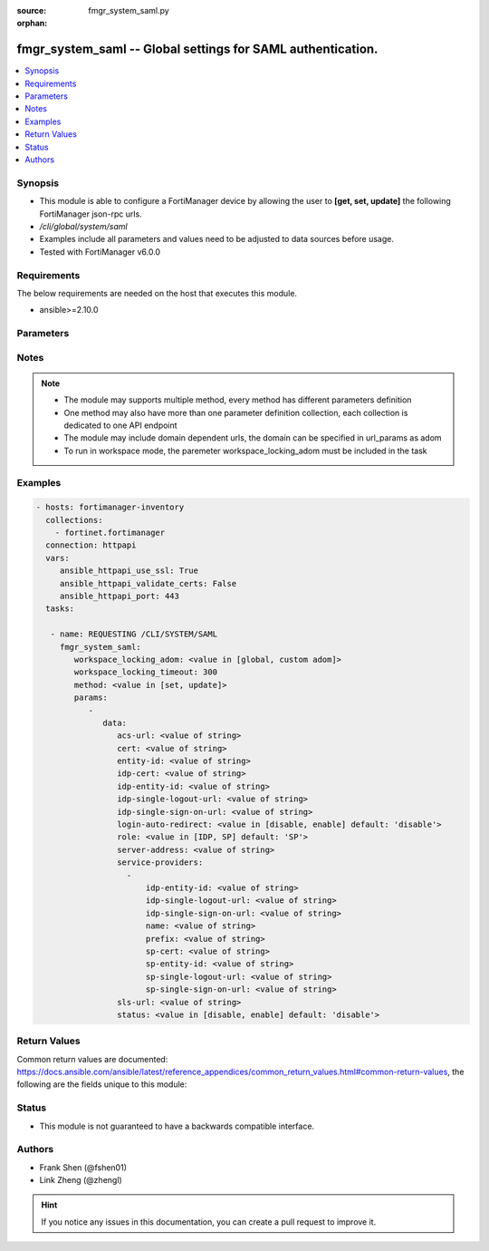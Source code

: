 :source: fmgr_system_saml.py

:orphan:

.. _fmgr_system_saml:

fmgr_system_saml -- Global settings for SAML authentication.
++++++++++++++++++++++++++++++++++++++++++++++++++++++++++++

.. versionadded:: 2.10

.. contents::
   :local:
   :depth: 1


Synopsis
--------

- This module is able to configure a FortiManager device by allowing the user to **[get, set, update]** the following FortiManager json-rpc urls.
- `/cli/global/system/saml`
- Examples include all parameters and values need to be adjusted to data sources before usage.
- Tested with FortiManager v6.0.0


Requirements
------------
The below requirements are needed on the host that executes this module.

- ansible>=2.10.0



Parameters
----------

.. raw:: html

 <ul>
 <li><span class="li-head">workspace_locking_adom</span> - Acquire the workspace lock if FortiManager is running in workspace mode <span class="li-normal">type: str</span> <span class="li-required">required: false</span> <span class="li-normal"> choices: global, custom dom</span> </li>
 <li><span class="li-head">workspace_locking_timeout</span> - The maximum time in seconds to wait for other users to release workspace lock <span class="li-normal">type: integer</span> <span class="li-required">required: false</span>  <span class="li-normal">default: 300</span> </li>
 <li><span class="li-head">parameters for method: [get]</span> - Global settings for SAML authentication.</li>
 <ul class="ul-self">
 </ul>
 <li><span class="li-head">parameters for method: [set, update]</span> - Global settings for SAML authentication.</li>
 <ul class="ul-self">
 <li><span class="li-head">data</span> - No description for the parameter <span class="li-normal">type: dict</span> <ul class="ul-self">
 <li><span class="li-head">acs-url</span> - SP ACS(login) URL. <span class="li-normal">type: str</span> </li>
 <li><span class="li-head">cert</span> - Certificate name. <span class="li-normal">type: str</span> </li>
 <li><span class="li-head">entity-id</span> - SP entity ID. <span class="li-normal">type: str</span> </li>
 <li><span class="li-head">idp-cert</span> - IDP Certificate name. <span class="li-normal">type: str</span> </li>
 <li><span class="li-head">idp-entity-id</span> - IDP entity ID. <span class="li-normal">type: str</span> </li>
 <li><span class="li-head">idp-single-logout-url</span> - IDP single logout url. <span class="li-normal">type: str</span> </li>
 <li><span class="li-head">idp-single-sign-on-url</span> - IDP single sign-on URL. <span class="li-normal">type: str</span> </li>
 <li><span class="li-head">login-auto-redirect</span> - Enable/Disable auto redirect to IDP login page. <span class="li-normal">type: str</span>  <span class="li-normal">choices: [disable, enable]</span>  <span class="li-normal">default: disable</span> </li>
 <li><span class="li-head">role</span> - SAML role. <span class="li-normal">type: str</span>  <span class="li-normal">choices: [IDP, SP]</span>  <span class="li-normal">default: SP</span> </li>
 <li><span class="li-head">server-address</span> - server address. <span class="li-normal">type: str</span> </li>
 <li><span class="li-head">service-providers</span> - No description for the parameter <span class="li-normal">type: array</span> <ul class="ul-self">
 <li><span class="li-head">idp-entity-id</span> - IDP Entity ID. <span class="li-normal">type: str</span> </li>
 <li><span class="li-head">idp-single-logout-url</span> - IDP single logout url. <span class="li-normal">type: str</span> </li>
 <li><span class="li-head">idp-single-sign-on-url</span> - IDP single sign-on URL. <span class="li-normal">type: str</span> </li>
 <li><span class="li-head">name</span> - Name. <span class="li-normal">type: str</span> </li>
 <li><span class="li-head">prefix</span> - Prefix. <span class="li-normal">type: str</span> </li>
 <li><span class="li-head">sp-cert</span> - SP certificate name. <span class="li-normal">type: str</span> </li>
 <li><span class="li-head">sp-entity-id</span> - SP Entity ID. <span class="li-normal">type: str</span> </li>
 <li><span class="li-head">sp-single-logout-url</span> - SP single logout URL. <span class="li-normal">type: str</span> </li>
 <li><span class="li-head">sp-single-sign-on-url</span> - SP single sign-on URL. <span class="li-normal">type: str</span> </li>
 </ul>
 <li><span class="li-head">sls-url</span> - SP SLS(logout) URL. <span class="li-normal">type: str</span> </li>
 <li><span class="li-head">status</span> - Enable/disable SAML authentication (default = disable). <span class="li-normal">type: str</span>  <span class="li-normal">choices: [disable, enable]</span>  <span class="li-normal">default: disable</span> </li>
 </ul>
 </ul>
 </ul>






Notes
-----
.. note::

   - The module may supports multiple method, every method has different parameters definition

   - One method may also have more than one parameter definition collection, each collection is dedicated to one API endpoint

   - The module may include domain dependent urls, the domain can be specified in url_params as adom

   - To run in workspace mode, the paremeter workspace_locking_adom must be included in the task

Examples
--------

.. code-block:: yaml+jinja

 - hosts: fortimanager-inventory
   collections:
     - fortinet.fortimanager
   connection: httpapi
   vars:
      ansible_httpapi_use_ssl: True
      ansible_httpapi_validate_certs: False
      ansible_httpapi_port: 443
   tasks:

    - name: REQUESTING /CLI/SYSTEM/SAML
      fmgr_system_saml:
         workspace_locking_adom: <value in [global, custom adom]>
         workspace_locking_timeout: 300
         method: <value in [set, update]>
         params:
            -
               data:
                  acs-url: <value of string>
                  cert: <value of string>
                  entity-id: <value of string>
                  idp-cert: <value of string>
                  idp-entity-id: <value of string>
                  idp-single-logout-url: <value of string>
                  idp-single-sign-on-url: <value of string>
                  login-auto-redirect: <value in [disable, enable] default: 'disable'>
                  role: <value in [IDP, SP] default: 'SP'>
                  server-address: <value of string>
                  service-providers:
                    -
                        idp-entity-id: <value of string>
                        idp-single-logout-url: <value of string>
                        idp-single-sign-on-url: <value of string>
                        name: <value of string>
                        prefix: <value of string>
                        sp-cert: <value of string>
                        sp-entity-id: <value of string>
                        sp-single-logout-url: <value of string>
                        sp-single-sign-on-url: <value of string>
                  sls-url: <value of string>
                  status: <value in [disable, enable] default: 'disable'>



Return Values
-------------


Common return values are documented: https://docs.ansible.com/ansible/latest/reference_appendices/common_return_values.html#common-return-values, the following are the fields unique to this module:


.. raw:: html

 <ul>
 <li><span class="li-return"> return values for method: [get]</span> </li>
 <ul class="ul-self">
 <li><span class="li-return">data</span>
 - No description for the parameter <span class="li-normal">type: dict</span> <ul class="ul-self">
 <li> <span class="li-return"> acs-url </span> - SP ACS(login) URL. <span class="li-normal">type: str</span>  </li>
 <li> <span class="li-return"> cert </span> - Certificate name. <span class="li-normal">type: str</span>  </li>
 <li> <span class="li-return"> entity-id </span> - SP entity ID. <span class="li-normal">type: str</span>  </li>
 <li> <span class="li-return"> idp-cert </span> - IDP Certificate name. <span class="li-normal">type: str</span>  </li>
 <li> <span class="li-return"> idp-entity-id </span> - IDP entity ID. <span class="li-normal">type: str</span>  </li>
 <li> <span class="li-return"> idp-single-logout-url </span> - IDP single logout url. <span class="li-normal">type: str</span>  </li>
 <li> <span class="li-return"> idp-single-sign-on-url </span> - IDP single sign-on URL. <span class="li-normal">type: str</span>  </li>
 <li> <span class="li-return"> login-auto-redirect </span> - Enable/Disable auto redirect to IDP login page. <span class="li-normal">type: str</span>  <span class="li-normal">example: disable</span>  </li>
 <li> <span class="li-return"> role </span> - SAML role. <span class="li-normal">type: str</span>  <span class="li-normal">example: SP</span>  </li>
 <li> <span class="li-return"> server-address </span> - server address. <span class="li-normal">type: str</span>  </li>
 <li> <span class="li-return"> service-providers </span> - No description for the parameter <span class="li-normal">type: array</span> <ul class="ul-self">
 <li> <span class="li-return"> idp-entity-id </span> - IDP Entity ID. <span class="li-normal">type: str</span>  </li>
 <li> <span class="li-return"> idp-single-logout-url </span> - IDP single logout url. <span class="li-normal">type: str</span>  </li>
 <li> <span class="li-return"> idp-single-sign-on-url </span> - IDP single sign-on URL. <span class="li-normal">type: str</span>  </li>
 <li> <span class="li-return"> name </span> - Name. <span class="li-normal">type: str</span>  </li>
 <li> <span class="li-return"> prefix </span> - Prefix. <span class="li-normal">type: str</span>  </li>
 <li> <span class="li-return"> sp-cert </span> - SP certificate name. <span class="li-normal">type: str</span>  </li>
 <li> <span class="li-return"> sp-entity-id </span> - SP Entity ID. <span class="li-normal">type: str</span>  </li>
 <li> <span class="li-return"> sp-single-logout-url </span> - SP single logout URL. <span class="li-normal">type: str</span>  </li>
 <li> <span class="li-return"> sp-single-sign-on-url </span> - SP single sign-on URL. <span class="li-normal">type: str</span>  </li>
 </ul>
 <li> <span class="li-return"> sls-url </span> - SP SLS(logout) URL. <span class="li-normal">type: str</span>  </li>
 <li> <span class="li-return"> status </span> - Enable/disable SAML authentication (default = disable). <span class="li-normal">type: str</span>  <span class="li-normal">example: disable</span>  </li>
 </ul>
 <li><span class="li-return">status</span>
 - No description for the parameter <span class="li-normal">type: dict</span> <ul class="ul-self">
 <li> <span class="li-return"> code </span> - No description for the parameter <span class="li-normal">type: int</span>  </li>
 <li> <span class="li-return"> message </span> - No description for the parameter <span class="li-normal">type: str</span>  </li>
 </ul>
 <li><span class="li-return">url</span>
 - No description for the parameter <span class="li-normal">type: str</span>  <span class="li-normal">example: /cli/global/system/saml</span>  </li>
 </ul>
 <li><span class="li-return"> return values for method: [set, update]</span> </li>
 <ul class="ul-self">
 <li><span class="li-return">status</span>
 - No description for the parameter <span class="li-normal">type: dict</span> <ul class="ul-self">
 <li> <span class="li-return"> code </span> - No description for the parameter <span class="li-normal">type: int</span>  </li>
 <li> <span class="li-return"> message </span> - No description for the parameter <span class="li-normal">type: str</span>  </li>
 </ul>
 <li><span class="li-return">url</span>
 - No description for the parameter <span class="li-normal">type: str</span>  <span class="li-normal">example: /cli/global/system/saml</span>  </li>
 </ul>
 </ul>





Status
------

- This module is not guaranteed to have a backwards compatible interface.


Authors
-------

- Frank Shen (@fshen01)
- Link Zheng (@zhengl)


.. hint::

    If you notice any issues in this documentation, you can create a pull request to improve it.



